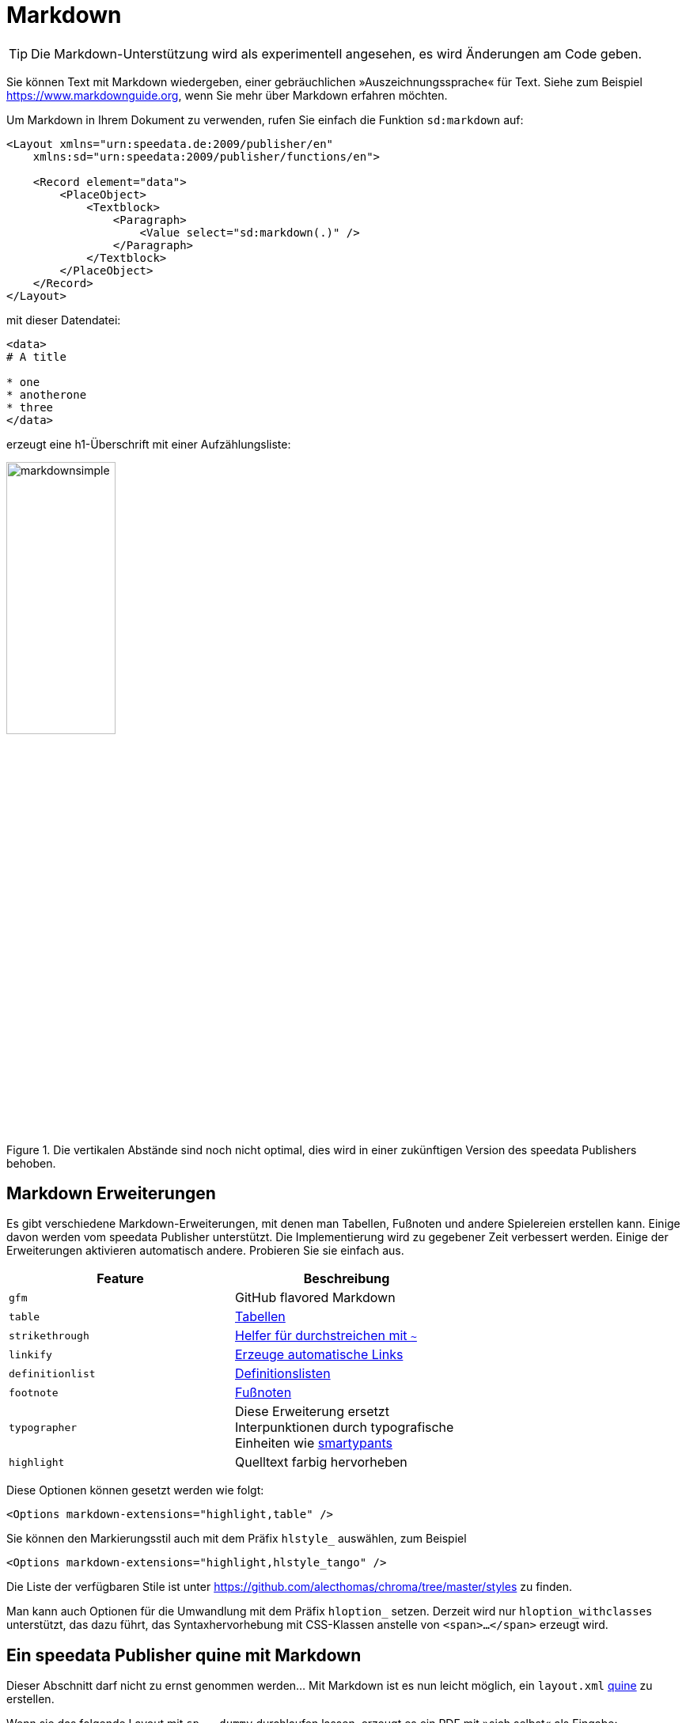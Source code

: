 [[ch-markdown]]
= Markdown

TIP: Die Markdown-Unterstützung wird als experimentell angesehen, es wird Änderungen am Code geben.

Sie können Text mit Markdown wiedergeben, einer gebräuchlichen »Auszeichnungssprache« für Text. Siehe zum Beispiel https://www.markdownguide.org, wenn Sie mehr über Markdown erfahren möchten.

Um Markdown in Ihrem Dokument zu verwenden, rufen Sie einfach die Funktion `sd:markdown` auf:

[source, xml]
----------------------------------------------------------------------
<Layout xmlns="urn:speedata.de:2009/publisher/en"
    xmlns:sd="urn:speedata:2009/publisher/functions/en">

    <Record element="data">
        <PlaceObject>
            <Textblock>
                <Paragraph>
                    <Value select="sd:markdown(.)" />
                </Paragraph>
            </Textblock>
        </PlaceObject>
    </Record>
</Layout>
----------------------------------------------------------------------

mit dieser Datendatei:

[source, xml]
-------------------------------------------------------------------------------
<data>
# A title

* one
* anotherone
* three
</data>
-------------------------------------------------------------------------------

erzeugt eine h1-Überschrift mit einer Aufzählungsliste:

.Die vertikalen Abstände sind noch nicht optimal, dies wird in einer zukünftigen Version des speedata Publishers behoben.
image::markdownsimple.png[width=40%]

== Markdown Erweiterungen

Es gibt verschiedene Markdown-Erweiterungen, mit denen man Tabellen, Fußnoten und andere Spielereien erstellen kann. Einige davon werden vom speedata Publisher unterstützt. Die Implementierung wird zu gegebener Zeit verbessert werden. Einige der Erweiterungen aktivieren automatisch andere. Probieren Sie sie einfach aus.

[options="header"]
|=======
| Feature | Beschreibung |
| `gfm`   | GitHub flavored Markdown |
| `table` | https://github.github.com/gfm/#tables-extension-[Tabellen] |
| `strikethrough` | https://github.github.com/gfm/#strikethrough-extension-[Helfer für durchstreichen mit `~`] |
| `linkify` | https://github.github.com/gfm/#autolinks-extension-[Erzeuge automatische Links] |
| `definitionlist` |  https://michelf.ca/projects/php-markdown/extra/#def-list[Definitionslisten] |
| `footnote` | https://michelf.ca/projects/php-markdown/extra/#footnotes[Fußnoten] |
| `typographer` | Diese Erweiterung ersetzt Interpunktionen durch typografische Einheiten wie https://daringfireball.net/projects/smartypants/[smartypants] |
| `highlight` | Quelltext farbig hervorheben |
|=======

Diese Optionen können gesetzt werden wie folgt:

[source, xml]
-------------------------------------------------------------------------------
<Options markdown-extensions="highlight,table" />
-------------------------------------------------------------------------------


Sie können den Markierungsstil auch mit dem Präfix `hlstyle_` auswählen, zum Beispiel

[source, xml]
-------------------------------------------------------------------------------
<Options markdown-extensions="highlight,hlstyle_tango" />
-------------------------------------------------------------------------------

Die Liste der verfügbaren Stile ist unter https://github.com/alecthomas/chroma/tree/master/styles zu finden.

Man kann auch Optionen für die Umwandlung mit dem Präfix `hloption_` setzen. Derzeit wird nur `hloption_withclasses` unterstützt, das dazu führt, das Syntaxhervorhebung  mit CSS-Klassen anstelle von `<span>...</span>` erzeugt wird.

== Ein speedata Publisher quine mit Markdown

Dieser Abschnitt darf nicht zu ernst genommen werden... Mit Markdown ist es nun leicht möglich, ein `layout.xml` https://de.wikipedia.org/wiki/Quine_(Computerprogramm)[quine] zu erstellen.

Wenn sie das folgende Layout mit `sp --dummy` durchlaufen lassen, erzeugt es ein PDF mit »sich selbst« als Eingabe:

[source, xml]
-------------------------------------------------------------------------------
<Layout xmlns="urn:speedata.de:2009/publisher/en"
    xmlns:sd="urn:speedata:2009/publisher/functions/en">
    <Options markdown-extensions="highlight,hlstyle_tango" />

    <Record element="data">
        <SetVariable
            variable="raw"
            select="unparsed-text('layout.xml')" />
        <SetVariable
            variable="fenced"
            select="concat('```xml&#x0a;', $raw ,'&#x0a;```'))"/>
        <PlaceObject>
            <Textblock>
                <Paragraph>
                    <Value select="sd:markdown($fenced)" />
                </Paragraph>
            </Textblock>
        </PlaceObject>
    </Record>
</Layout>
-------------------------------------------------------------------------------

Die Erklärung ist einfach. Mit `unparsed-text()` wird die `layout.xml` geladen, anschließend mit `+```+` (Backticks) und Zeilenumbruch umrandet und als Markdown ausgegeben. Die drei Backticks bedeuten, dass der Inhalt nicht interpretiert sondern nur ausgegeben wird (mit allen Leerzeichen wie in der Eingabe selber).
